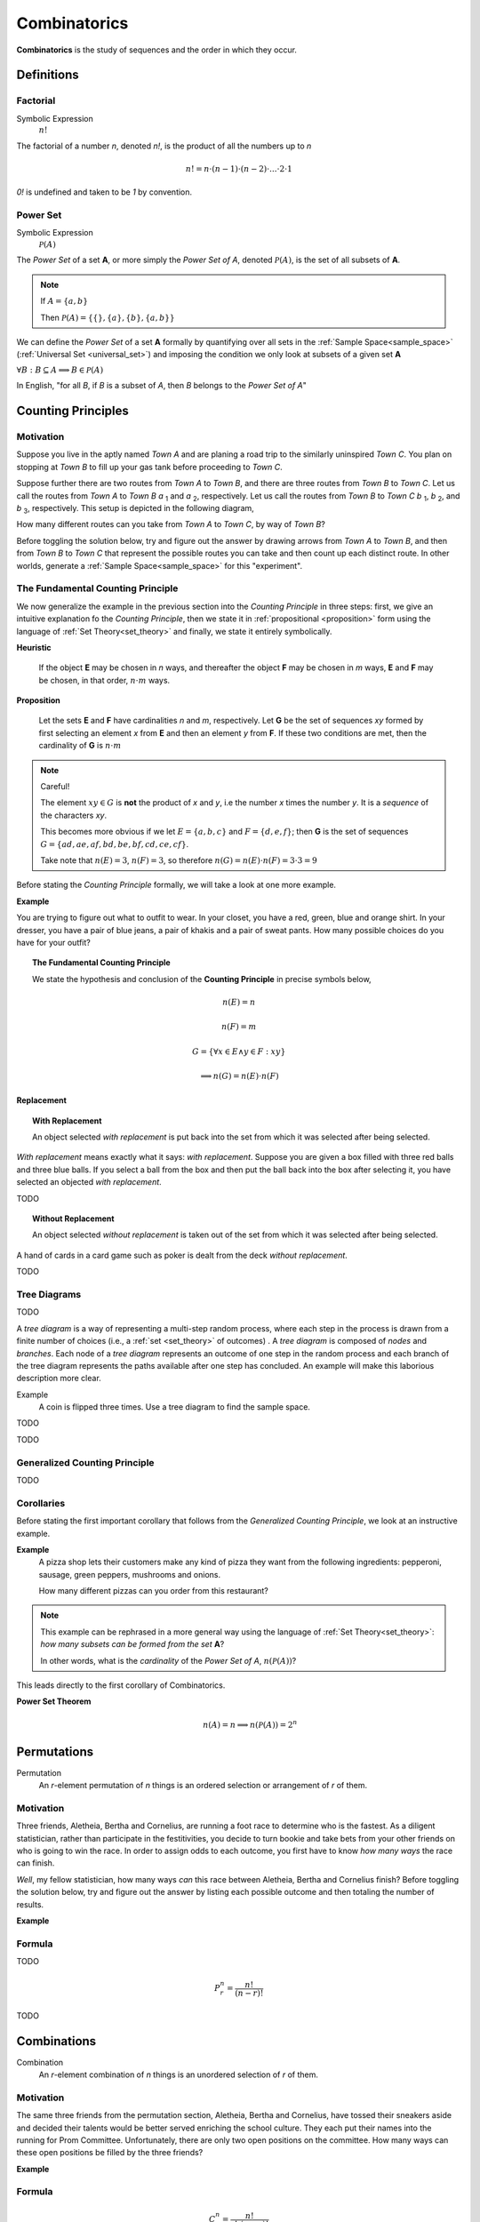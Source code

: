 .. _combinatorics:

=============
Combinatorics
=============

**Combinatorics** is the study of sequences and the order in which they occur.

Definitions
===========

.. _factorial:

Factorial
---------

Symbolic Expression
    :math:`n!`

The factorial of a number *n*, denoted *n!*, is the product of all the numbers up to *n*

.. math::

    n! = n \cdot (n-1) \cdot (n-2) \cdot ... \cdot 2 \cdot 1

*0!* is undefined and taken to be *1* by convention.

.. _power_set:

Power Set
---------

Symbolic Expression 
    :math:`\mathcal{P}(A)`

The *Power Set* of a set **A**, or more simply the *Power Set of A*, denoted :math:`\mathcal{P}(A)`, is the set of all subsets of **A**.

.. note::
    If :math:`A = \{ a, b \}`

    Then :math:`\mathcal{P}(A) = \{ \{\}, \{a\}, \{b\}, \{a, b\} \}`

We can define the *Power Set* of a set **A** formally by quantifying over all sets in the :ref:`Sample Space<sample_space>` (:ref:`Universal Set <universal_set>`) and imposing the condition we only look at subsets of a given set **A**

:math:`\forall B: B \subseteq A \implies B \in \mathcal{P}(A)`

In English, "for all *B*, if *B* is a subset of *A*, then *B* belongs to the *Power Set of A*"

.. _counting_principles:

Counting Principles
===================

Motivation
----------

Suppose you live in the aptly named *Town A* and are planing a road trip to the similarly uninspired *Town C*. You plan on stopping at *Town B* to fill up your gas tank before proceeding to *Town C*.

Suppose further there are two routes from *Town A* to *Town B*, and there are three routes from *Town B* to *Town C*. Let us call the routes from *Town A* to *Town B* *a* :sub:`1` and *a* :sub:`2`, respectively. Let us call the routes from *Town B* to *Town C* *b* :sub:`1`, *b* :sub:`2`, and *b* :sub:`3`, respectively. This setup is depicted in the following diagram,

.. image:: ../../_static/img/combinatorics/combinatorics_road_trip.png
   :width: 60%
   :align: center

How many different routes can you take from *Town A* to *Town C*, by way of *Town B*?

Before toggling the solution below, try and figure out the answer by drawing arrows from *Town A* to *Town B*, and then from *Town B* to *Town C* that represent the possible routes you can take and then count up each distinct route. In other worlds, generate a :ref:`Sample Space<sample_space>` for this "experiment".

.. collapse:: Solution

    We start by breaking down the problem into the choices we are making at each stage of the road trip. Starting in *Town A*, we have two possible routes from which we can choose to get to *Town B*. Once we arrive in *Town B*, regardless of the route we took to get there, we then have three possible routes to choose from that lead from *Town B* to *Town C*. To put it a different way, for each route from *Town A* to *Town B*, there are three routes from *Town B* to *Town C*.

    Each choice represents a branch. Every time we make a choice, we are narrowing down the set of possible outcomes. With that in mind, we can represent each choice as a *branch* in a tree, as in the following diagram,

    .. image:: ../../_static/img/combinatorics/combinatorics_tree_diagram.png
        :width: 60%
        :align: center

    The number of possible routes is equal to the number of endpoints in this graph. In this case, there are 6 possible routes we can take, where each route is represented by a particular branch of the tree. These types of graphs are called :ref:`tree diagrams <tree_diagrams>`, for this reason. They are very useful for visualizing the sample spaces of experiments that are composed of successive, independent choices, as in this example. 

    We may also see the solution by enumerating every possible choice in :ref:`list_notation`,

    .. math::
        
        G = \{ {a_1}{b_1}, {a_1}{b_2}, {a_1}{b_3}, {a_2}{b_1}, {a_2}{b_2}, {a_2}{b_3} \}

    .. math::

        \implies n(G) = 6

.. _counting_principle:

The Fundamental Counting Principle
----------------------------------

We now generalize the example in the previous section into the *Counting Principle* in three steps: first, we give an intuitive explanation fo the *Counting Principle*, then we state it in :ref:`propositional <proposition>` form using the language of :ref:`Set Theory<set_theory>` and finally, we state it entirely symbolically.

**Heuristic**

    If the object **E** may be chosen in *n* ways, and thereafter the object **F** may be chosen in *m* ways, **E** and **F** may be chosen, in that order, :math:`n \cdot m` ways.
 
**Proposition**

    Let the sets **E** and **F** have cardinalities *n* and *m*, respectively. Let **G** be the set of sequences *xy* formed by first selecting an element *x* from **E** and then an element *y* from **F**. If these two conditions are met, then the cardinality of **G** is :math:`n \cdot m`

.. note:: Careful! 

    The element :math:`xy \in G` is **not** the product of *x* and *y*, i.e the number *x* times the number *y*. It is a *sequence* of the characters *xy*. 
    
    This becomes more obvious if we let :math:`E = \{ a, b, c \}` and :math:`F=\{d, e , f\}`; then **G** is the set of sequences :math:`G = \{ ad, ae, af, bd, be, bf, cd, ce, cf \}`. 
    
    Take note that :math:`n(E)=3`, :math:`n(F)=3`, so therefore :math:`n(G) = n(E) \cdot n(F) = 3 \cdot 3 = 9`

Before stating the *Counting Principle* formally, we will take a look at one more example.

**Example**
    
You are trying to figure out what to outfit to wear. In your closet, you have a red, green, blue and orange shirt. In your dresser, you have a pair of blue jeans, a pair of khakis and a pair of sweat pants. How many possible choices do you have for your outfit?

.. collapse:: Solution
    
    We have two sets in this problem: the set of shirts in our closet, and the set of pants in our dresser. 

    .. image:: ../../_static/img/combinatorics/combinatorics_example.png
        :width: 60%
        :align: center

    The outfits we can pick are formed by first picking a shirt from the set of shirts, and then picking a pair of pants from the set of pants. The first set contains four elements and the second set contains three elements. Therefore, by the **Counting Principle**, the total number of outfits is the product of the two cardinalities, :math:`4 \cdot 3 = 12`.

.. topic:: The Fundamental Counting Principle

    We state the hypothesis and conclusion of the **Counting Principle** in precise symbols below,

        .. math::
            
            n(E) = n
            
        .. math::
            
            n(F) = m
        
        .. math::
        
            G = \{ \forall x \in E \land y \in F: xy \}
        
        .. math::
        
            \implies n(G) = n(E) \cdot n(F)

Replacement
***********

.. _with_replacement:

.. topic:: With Replacement

	An object selected *with replacement* is put back into the set from which it was selected after being selected. 
	
*With replacement* means exactly what it says: *with replacement*. Suppose you are given a box filled with three red balls and three blue balls. If you select a ball from the box and then put the ball back into the box after selecting it, you have selected an objected *with replacement*.

TODO

.. _without_replacement:

.. topic:: Without Replacement

	An object selected *without replacement* is taken out of the set from which it was selected after being selected.
	
A hand of cards in a card game such as poker is dealt from the deck *without replacement*.

TODO

.. _tree_diagrams:

Tree Diagrams
-------------

TODO

A *tree diagram* is a way of representing a multi-step random process, where each step in the process is drawn from a finite number of choices (i.e., a :ref:`set <set_theory>` of outcomes) . A *tree diagram* is composed of *nodes* and *branches*. Each node of a *tree diagram* represents an outcome of one step in the random process and each branch of the tree diagram represents the paths available after one step has concluded. An example will make this laborious description more clear.

Example
	A coin is flipped three times. Use a tree diagram to find the sample space.
	
TODO

.. image:: ../../_static/img/combinatorics/combinatorics_tree_diagram_coinflips.png
    :align: center

TODO

.. _generalized_counting_principle:

Generalized Counting Principle
------------------------------

TODO 

Corollaries 
-----------

Before stating the first important corollary that follows from the *Generalized Counting Principle*, we look at an instructive example.

**Example**
    A pizza shop lets their customers make any kind of pizza they want from the following ingredients: pepperoni, sausage, green peppers, mushrooms and onions. 

    How many different pizzas can you order from this restaurant? 
    
.. note:: 
    This example can be rephrased in a more general way using the language of :ref:`Set Theory<set_theory>`: *how many subsets can be formed from the set* **A**? 
    
    In other words, what is the *cardinality* of the *Power Set of A*, :math:`n(\mathcal{P}(A))`?

.. collapse:: Solution

    Let **A** represent the set of pizza topping,
    
    .. math::
        A = \{ s, p, g, m, o \}
    
    where *s = sausage*, *p = pepperoni*, *g = green peppers*, *m = mushroom* and *o = onions*.

    Notice the customer ordering pizza does not have to include *every* topping nor does the customer have to include *any* topping, if they so choose. For example, one customer might get a pepperoni, mushrooms and onions pizza (corresponding to the set :math:`\{ p, m, o \}`), while another customer might get a sausage, green peppers, mushrooms and onions pizza (corresponding to the set :math:`\{s, g, m, o \}`), while another still might get a pizza with *no* toppings at all (corresponding to the *empty set* :math:`\varnothing = \{\}`). 

    The choices being made in this problem consist of whether or not to include each ingredient. There are five ingredients, therefore there are five choices. For each ingredient and therefore for each choice, we have two options: include it or exclude it.

    Letting *i* represent inclusion and *e* represent *exclusion*, the set of options for each topping is given by 
        
    .. math::
        O_s = { i, e }

    .. math::
        O_p = { i, e } 

    .. math::
        O_g = { i, e }

    .. math::
        O_m = { i, e } 

    .. math::
        O_o = { i, e }

    Where O:sub:`s` is the set options available for sausage, O:sub:`p` is the set of options available for pepperoni, etc. 

    .. math::
        2 \cdot 2 \cdot 2 \cdot 2 \cdot 2 = 2^5 = 32

    Notice the power of 2 on the left hand side of the equation is equal to the *cardinality of* **A**, :math:`n(A)`. 

This leads directly to the first corollary of Combinatorics.

**Power Set Theorem**
    .. math:: 
        n(A)=n \implies n(\mathcal{P}(A))=2^n

.. _permutations:

Permutations
============

Permutation
    An *r*-element permutation of *n* things is an ordered selection or arrangement of *r* of them.

Motivation
----------

Three friends, Aletheia, Bertha and Cornelius, are running a foot race to determine who is the fastest. As a diligent statistician, rather than participate in the festitivities, you decide to turn bookie and take bets from your other friends on who is going to win the race. In order to assign odds to each outcome, you first have to know *how many ways* the race can finish.   

*Well*, my fellow statistician, how many ways *can* this race between Aletheia, Bertha and Cornelius finish? Before toggling the solution below, try and figure out the answer by listing each possible outcome and then totaling the number of results.

.. collapse:: Solution

    The key to understanding this problem is to recognize the *order* in which these three friends finish the race matters. If we let *a* represent Aletheia finishing the race, *b* represent Bertha finishing the race and *c* represent Cornelius finishing the face, we can enumerate the possible outcomes of the race as *permutations* of the sequence *abc*,

        abc acb bac bca cab cab

    For example, *abc* represents the outcome of Alethia finishing first, Bertha second and Cornelius third, whereas *cab* would represent Cornelius finishing first, Bertha finishing second and Alethia finishing third, etc. From this we see there are 6 ways to *permute* the sequence *abc*. 

    By applying the :ref:`generalized_counting_principle`, we can arrive at the same solution through another means. In the race, there are three positions to fill (1 :sup:`st` Place, 2 :sup:`nd` Place, 3 :sup:`rd` Place). According to the counting principle, the number of ways to pick how the race will end is equal to the number of ways to pick 1 :sup:`st` Place, times the number of ways to pick 2 :sup:`nd` Place, times the number of ways to pick 3 :sup:`rd` Place. 
    
    However, the choice we make for 1 :sup:`st` Place affects the choice we make for 2 :sup:`nd` Place, and the choice we make for 2 :sup:`nd` Place affects the choice we make for 3 :sup:`rd` Place. In other words, if Aletheia comes in 1 :sup:`st` Place, she is unable to also come in 2 :sup:`nd` or 3 :sup:`rd` place. By selecting someone to fill one place, we remove the possibility of them filling any of the other places in the sequence.

    This can be visualized through a modified :ref:`tree diagram <tree_diagrams>`, where subsequent branches in the tree diagram are affected by the value of the current branch,

        .. image:: ../../_static/img/combinatorics/combinatorics_permuted_tree_diagram.png
            :width: 60%
            :align: center

    Notice at each step of the diagram, a choice is lost, representing the selection of an individual to fill the given position along the given branch. This type of selection is called :ref:`selection without replacement <without_replacement>`.

    By counting up the endpoints of the graph, the answer is again found to be there are *6* ways to finish the race.

    This can be rephrased with the new terminology introduced in this section: *there are 6 permutations of 3 objects taken 3 at time*. 

**Example**

.. collapse:: Solution 

    TODO 

.. _permutation_formula: 

Formula
-------

TODO 

.. math::
    P_r^n = \frac{n!}{(n-r)!}

TODO

.. _combinations:

Combinations
============

Combination
    An *r*-element combination of *n* things is an unordered selection of *r* of them.

Motivation
----------

The same three friends from the permutation section, Aletheia, Bertha and Cornelius, have tossed their sneakers aside and decided their talents would be better served enriching the school culture. They each put their names into the running for Prom Committee. Unfortunately, there are only two open positions on the committee. How many ways can these open positions be filled by the three friends?

.. collapse:: Solution

    TODO

**Example**

.. _combination_formula:

Formula
-------

.. math:: 

    {C}_{r}^n = \frac{n!}{r! \cdot (n-r)!}

.. warning::

	:math:`{n \atop r}` is another notation often encountered for combinations of *n* objects taken *r* at a time.. 

**Example**

    In Maryland's lottery, players pick six different (*natural*) numbers between 1 and 49, order of selection being irrelevant. The lottery commission then randomly selects six of these as the *winning numbers*. A player wins the grand prize if all six numbers that he or she has selected match the winning numbers. He or she wins the second prize if exactly five match, and the third prize if exactly four of the six numbers chosen match with the winning ones. Find the probability that a certain choice of a bettor wins the grand prize, the second prize and the third prize. 

.. collapse:: Solution 

    Let **Z** represent the event of selecting all six winning numbers. Let **Y** represent the event of selecting five winning numbers. Let **X** represent the event of selecting four winning numbers.  

    The :ref:`Classical Definition of Probability <classical_definition>` states,

    .. math::
    
        P(A) = \frac{n(A)}{n(S)}

    In the context of the given problem, this translates to,

        :math:`P(Z)` = (# of ways to match a 6-element sequence with 6 elements) / (# of 6-element sequences)

        :math:`P(Y)` = (# of ways to match a 6-element sequence with 5 elements) / (# of 6-element sequences)

        :math:`P(X)` = (# of ways to match a 6-element sequence with 4 elements) / (# of 6-element sequences)

    In order to calculate the desired probability, each calculation requires the total number of 6-element sequences, where each element of the sequence is an integer between 1 and 49. Furthermore, the selection of one element in the sequence removes it from the pool of possible selections. In other words, there can be no repetitions of any of the integers between 1 and 49 in any sequence of winning numbers. For instance the sequence ``15 15 37 42 32 27`` is not allowed, because *15* occurs twice. This is what is meant by the phrase "*pick six different integers*". This is an example of :ref:`selection without replacement <without_replacement>`.

    TODO 

    Notice first there is only one to select all six of the winning numbers. If, for instance, the lottery commission selected the numbers 

        10 11 12 13 14 15

    It does not matter if you chose the numbers in a different order, as in the following combination,
    
        14 13 11 15 10 12 

    Your choice is still considered *matching*; That is what is meant in the example by the phrase "*order of selection being irrelevant*". Therefore the probability of selecting all six winning numbers is simply,

    .. math::
    
        P(A)

The Connection Between Permutations and Combinations
----------------------------------------------------

Combined Permutations
*********************

Let **O** be the set of objects,

    .. math::
    
        O = \{ a, b, c \}

and consider all the two-element permutations that can be formed from this set, that is to say, all the possible ways two objects can be selected from this set, where the order of elements is important,

    ab ac bc ba ca cb 

If the condition that order is important is removed, then the permutation *ab* and *ba* are considered the same *combination*. Likewise for *ac* and *ca*, and then again for *bc* and *cb*. The number of distinct sequences becomes,

    ab ac bc
    
.. image:: ../../_static/img/combinatorics/combinatorics_connection.png
        :width: 60%
        :align: center

Permuted Combinations
*********************

Suppose now a similar set of objects **P** is given as,

    .. math::
    
        P = \{ a, b, c, d \}

and all two-element *combinations* (not *permutations*) are required, that is to say, all the possible ways two objects can be selected from this set, where order is important. Careful enumeration of every possibility yields the list of combination as follows,

    ab ac ad bc bd cd 

TODO 
